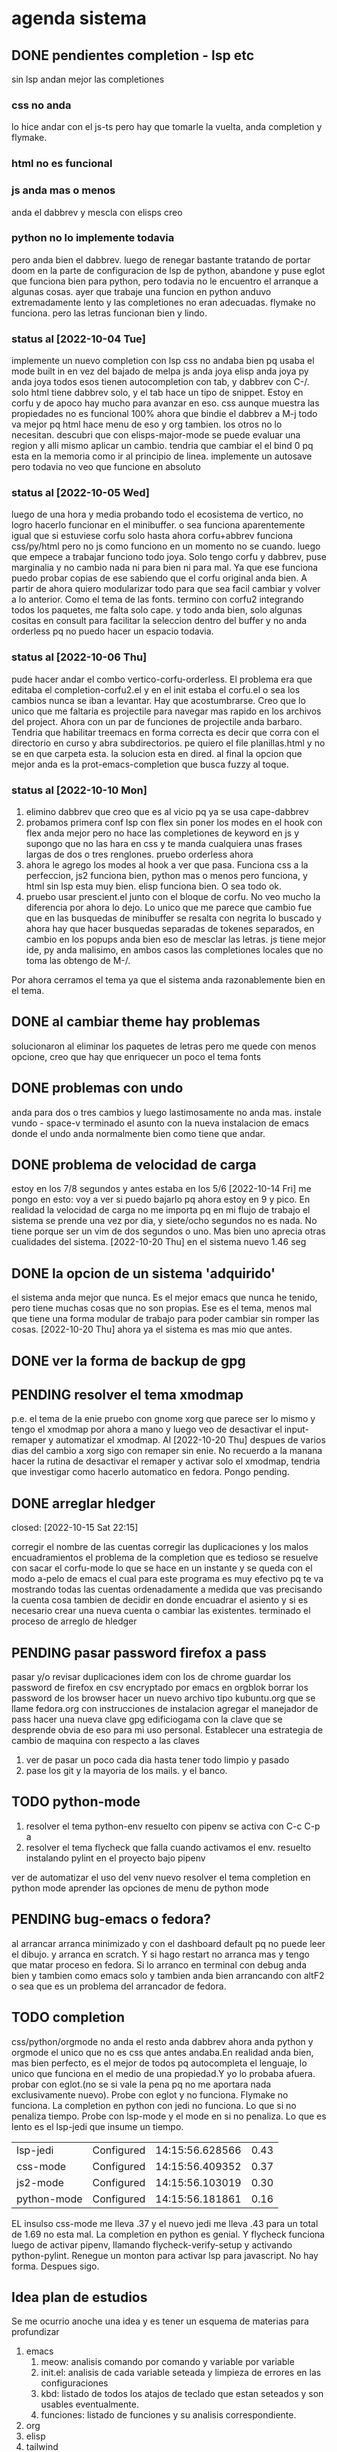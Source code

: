 * agenda sistema
** DONE pendientes completion - lsp etc
CLOSED: [2022-10-10 Mon 15:40]
:LOGBOOK:
- State "DONE"       from              [2022-10-10 Mon 15:40]
:END:
sin lsp andan mejor las completiones
*** css no anda
lo hice andar con el js-ts pero hay que tomarle la vuelta, anda
completion y flymake.
*** html no es funcional
*** js anda mas o menos
anda el dabbrev y mescla con elisps creo
*** python no lo implemente todavia
pero anda bien el dabbrev.
luego de renegar bastante tratando de portar doom en la parte de
configuracion de lsp de python, abandone y puse eglot que funciona
bien para python, pero todavia no le encuentro el arranque a algunas cosas.
ayer que trabaje una funcion en python anduvo extremadamente lento y
las completiones no eran adecuadas. flymake no funciona. pero las
letras funcionan bien y lindo.
*** status al [2022-10-04 Tue]
implemente un nuevo completion con lsp
css no andaba bien pq usaba el mode built in en vez del bajado de
melpa
js anda joya
elisp anda joya
py anda joya
todos esos tienen autocompletion con tab, y dabbrev con C-/.
solo html tiene dabbrev solo, y el tab hace un tipo de snippet.
Estoy en corfu y de apoco hay mucho para avanzar en eso.
css aunque muestra las propiedades no es funcional 100%
ahora que bindie el dabbrev a M-j todo va mejor pq html hace menu de
eso y org tambien. los otros no lo necesitan.
descubri que con elisps-major-mode se puede evaluar una region y alli
mismo aplicar un cambio.
tendria que cambiar el el bind 0 pq esta en la memoria como ir al
principio de linea.
implemente un autosave pero todavia no veo que funcione en absoluto
*** status al [2022-10-05 Wed]
luego de una hora y media probando todo el ecosistema de vertico, no
logro hacerlo funcionar en el minibuffer. o sea funciona aparentemente
igual que si estuviese corfu solo
hasta ahora corfu+abbrev funciona css/py/html pero no js como funciono
en un momento no se cuando.
luego que empece a trabajar funciono todo joya. Solo tengo corfu y
dabbrev, puse marginalia y no cambio nada ni para bien ni para mal.
Ya que ese funciona puedo probar copias de ese sabiendo que el corfu
original anda bien. A partir de ahora quiero modularizar todo para que
sea facil cambiar y volver a lo anterior. Como el tema de las fonts.
termino con corfu2 integrando todos los paquetes, me falta solo
cape. y todo anda bien, solo algunas cositas en consult para facilitar
la seleccion dentro del buffer y no anda orderless pq no puedo hacer
un espacio todavia.
*** status al [2022-10-06 Thu]
pude hacer andar el combo vertico-corfu-orderless. El problema era que
editaba el completion-corfu2.el y en el init estaba el corfu.el o sea
los cambios nunca se iban a levantar. Hay que acostumbrarse.
Creo que lo unico que me faltaria es projectile para navegar mas
rapido en los archivos del project.
Ahora con un par de funciones de projectile anda barbaro.
Tendria que habilitar treemacs en forma correcta es decir que corra
con el directorio en curso y abra subdirectorios. pe quiero el file
planillas.html y no se en que carpeta esta.
la solucion esta en dired.
al final la opcion que mejor anda es la prot-emacs-completion que
busca fuzzy al toque.
*** status al [2022-10-10 Mon]
1. elimino dabbrev que creo que es al vicio pq ya se usa cape-dabbrev
2. probamos primera conf lsp con flex sin poner los modes en el hook
   con flex anda mejor pero no hace las completiones de keyword en js
   y supongo que no las hara en css y te manda cualquiera unas frases
   largas de dos o tres renglones.
   pruebo orderless ahora
3. ahora le agrego los modes al hook a ver que pasa. Funciona css a la
   perfeccion, js2 funciona bien, python mas o menos pero funciona, y
   html sin lsp esta muy bien. elisp funciona bien. O sea todo ok.
4. pruebo usar prescient.el junto con el bloque de corfu. No veo mucho
   la diferencia por ahora lo dejo. Lo unico que me parece que cambio
   fue que en las busquedas de minibuffer se resalta con negrita lo
   buscado y ahora hay que hacer busquedas separadas de tokenes
   separados, en cambio en los popups anda bien eso de mesclar las
   letras.
   js tiene mejor ide, py anda malisimo, en ambos casos las
   completiones locales que no toma las obtengo de M-/.
Por ahora cerramos el tema ya que el sistema anda razonablemente bien
en el tema.
** DONE al cambiar theme hay problemas
CLOSED: [2022-10-09 Sun 14:42]
:LOGBOOK:
- State "DONE"       from              [2022-10-09 Sun 14:42]
:END:
solucionaron al eliminar los paquetes de letras pero me quede con
menos opcione, creo que hay que enriquecer un poco el tema fonts
** DONE problemas con undo
CLOSED: [2022-10-20 Thu 21:54]
:LOGBOOK:
- State "DONE"       from "PENDING"    [2022-10-20 Thu 21:54]
:END:
anda para dos o tres cambios y luego lastimosamente no anda mas.
instale vundo - space-v
terminado el asunto con la nueva instalacion de emacs donde el undo
anda normalmente bien como tiene que andar.
** DONE problema de velocidad de carga
CLOSED: [2022-10-15 Sat 22:12]
:LOGBOOK:
- State "DONE"       from              [2022-10-15 Sat 22:12]
:END:
estoy en los 7/8 segundos y antes estaba en los 5/6
[2022-10-14 Fri] me pongo en esto: voy a ver si puedo bajarlo pq ahora
estoy en 9 y pico.
En realidad la velocidad de carga no me importa pq en mi flujo de
trabajo el sistema se prende una vez por dia, y siete/ocho segundos no
es nada. No tiene porque ser un vim de dos segundos o uno. Mas bien
uno aprecia otras cualidades del sistema.
[2022-10-20 Thu] en el sistema nuevo 1.46 seg
** DONE la opcion de un sistema 'adquirido'
CLOSED: [2022-10-10 Mon 15:40]
:LOGBOOK:
- State "DONE"       from              [2022-10-10 Mon 15:40]
:END:
el sistema anda mejor que nunca. Es el mejor emacs que nunca he
tenido, pero tiene muchas cosas que no son propias. Ese es el tema,
menos mal que tiene una forma modular de trabajo para poder cambiar
sin romper las cosas.
[2022-10-20 Thu] ahora ya el sistema es mas mio que antes.
** DONE ver la forma de backup de gpg
CLOSED: [2022-10-09 Sun 14:42]
:LOGBOOK:
- State "DONE"       from              [2022-10-09 Sun 14:42]
:END:
** PENDING resolver el tema xmodmap
p.e. el tema de la enie
pruebo con gnome xorg que parece ser lo mismo y tengo el xmodmap por
ahora a mano y luego veo de desactivar el input-remaper y automatizar
el xmodmap.
Al [2022-10-20 Thu] despues de varios dias del cambio a xorg sigo con
remaper sin enie. No recuerdo a la manana hacer la rutina de
desactivar el remaper y activar solo el xmodmap, tendria que
investigar como hacerlo automatico en fedora. Pongo pending.
** DONE arreglar hledger
closed: [2022-10-15 Sat 22:15]
:LOGBOOK:
- State "DONE"       from              [2022-10-15 Sat 22:15]
:END:
corregir el nombre de las cuentas
corregir las duplicaciones y los malos encuadramientos
el problema de la completion que es tedioso se resuelve con sacar el
corfu-mode lo que se hace en un instante y se queda con el modo a-pelo
de emacs el cual para este programa es muy efectivo pq te va mostrando
todas las cuentas ordenadamente a medida que vas precisando la cuenta
cosa tambien de decidir en donde encuadrar el asiento y si es
necesario crear una nueva cuenta o cambiar las existentes.
terminado el proceso de arreglo de hledger
** PENDING pasar password firefox a pass
pasar y/o revisar duplicaciones
idem con los de chrome
guardar los password de firefox en csv encryptado por emacs en orgblok
borrar los password de los browser
hacer un nuevo archivo tipo kubuntu.org que se llame fedora.org con
instrucciones de instalacion
agregar el manejador de pass
hacer una nueva clave gpg edificiogama con la clave que se desprende
obvia de eso para mi uso personal.
Establecer una estrategia de cambio de maquina con respecto a las claves
1. ver de pasar un poco cada dia hasta tener todo limpio y pasado
2. pase los git y la mayoria de los mails. y el banco.
** TODO python-mode
1. resolver el tema python-env
   resuelto con pipenv se activa con C-c C-p a
2. resolver el tema flycheck que falla cuando activamos el env.
   resuelto instalando pylint en el proyecto bajo pipenv
ver de automatizar el uso del venv nuevo
resolver el tema completion en python mode
aprender las opciones de menu de python mode
** PENDING bug-emacs o fedora?
al arrancar arranca minimizado y con el dashboard default pq no puede
leer el dibujo. y arranca en scratch. Y si hago restart no arranca mas
y tengo que matar proceso en fedora.
Si lo arranco en terminal con debug anda bien y tambien como emacs
solo y tambien anda bien arrancando con altF2
o sea que es un problema del arrancador de fedora.
** TODO completion
css/python/orgmode no anda
el resto anda dabbrev ahora anda python y orgmode el unico que no es
css que antes andaba.En realidad anda bien, mas bien perfecto, es el
mejor de todos pq autocompleta el lenguaje, lo unico que funciona en
el medio de una propiedad.Y yo lo probaba afuera.
probar con eglot.(no se si vale la pena pq no me aportara nada
exclusivamente nuevo).
Probe con eglot y no funciona. Flymake no funciona.
La completion en python con jedi no funciona.
Lo que si no penaliza tiempo.
Probe con lsp-mode y el mode en si no penaliza. Lo que es lento es el
lsp-jedi que insume un tiempo.
| lsp-jedi    | Configured | 14:15:56.628566 | 0.43 |
| css-mode    | Configured | 14:15:56.409352 | 0.37 |
| js2-mode    | Configured | 14:15:56.103019 | 0.30 |
| python-mode | Configured | 14:15:56.181861 | 0.16 |
EL insulso css-mode me lleva .37 y el nuevo jedi me lleva .43 para un
total de 1.69 no esta mal.
La completion en python es genial.
Y flycheck funciona luego de activar pipenv, llamando
flycheck-verify-setup y activando python-pylint.
Renegue un monton para activar lsp para javascript. No hay
forma. Despues sigo.
** Idea plan de estudios
Se me ocurrio anoche una idea y es tener un esquema de materias para
profundizar
1. emacs
   1. meow: analisis comando por comando y variable por variable
   2. init.el: analisis de cada variable seteada y limpieza de errores
      en las configuraciones
   3. kbd: listado de todos los atajos de teclado que estan seteados y
      son usables eventualmente.
   4. funciones: listado de funciones y su analisis correspondiente.
2. org
3. elisp
4. tailwind
5. alpinejs
6. javascript

En general tener un org para estructurar el tema e ir registrando los avances.


* agenda programacion
** DONEs
*** DONE [#A] poner en el listado de rbos total cobrado y estimado
*** DONE agregar codigo a los articulos del stock
   CLOSED: [2022-09-24 Sat 20:23]
*** DONE ver bug proveedores
   revisado. No habia tal bug.
*** DONE explorar un tipo de boton con submenu
*** DONE nuevo listado de visita clientes
   CLOSED: [2022-09-24 Sat 20:22]
*** DONE nuevo enfoque en la queue de whatsapp
 hacer que primero una funcion centralizadora registre el pedido de
 envio de whatsapp en una tabla de la base de datos.
 con fecha exacta, idcliente, wapp y msg. o sea el log. y luego de ahi
 por orden vamos sacando con un campo logico de no procesado vamos
 procesando cada diez segundos.
 luego de procesado, se edita el registro con el resultado y tendremos
 un log con el resultado, failed, rejected, invalid, success.
*** DONE sistema contable para las transferencias
*** DONE sacar de static todos los archivos y bajarlos por cdn
*** DONE refactorizar table.js - rename idem table.css
*** DONE hacer una forma de mostrar o no mostrar la tabla de cuotas pagadas
en los cancelados con un icono.
hacer que cuando haya muchos registros de pago se muestre un poco y lo
demas se baje despues.
*** DONE vista en Card para los que estan pagando
atrasado
*** DONE listado de ultima cuota no atrasados en general
pienso que tendria que ser global para trabajar mas rapido.
*** DONE vista en Card para los que cancelaron con fines de aprobacion
CLOSED: [2022-10-03 Mon 11:58]
:LOGBOOK:
- State "DONE"       from "CANCEL"     [2022-10-03 Mon 11:58]
:END:
ahora voy a hacer una vista para cuando no tienen deuda de status con
tags-addons devuelta-0 condonado-1 planpago-1
envolveria agregar campos en tabla clientes y triggers
dias de atraso
ver la posibilidad de hacer otro campo llamado atrasos y trigeriar
desde pagos a medida que se pague el atraso pero es dificil de
calcular.

*** DONE contador de billetes
CLOSED: [2022-10-03 Mon 16:16]
*** DONE modificar la funcion totalizar para aceptar arg columnas
CLOSED: [2022-10-04 Tue 13:06]
:LOGBOOK:
- State "DONE"       from "TODO"       [2022-10-04 Tue 13:06]
:END:
hasta ahora un paso gigante pq mediante clases en el th defino si la
columna se suma, y puedo poner al subtotal tambien las clases de los
td qeu contiene la columna.
Habria que ver si podemos definir el sistema de ordenado en forma
automatica o por class tambien y quedar con una sola forma para el usuario.
O sea una tabla con unos pocos toques mas de configuracion y queda
muchisimo mas exacta en su disposicion

Ver de hacer que si ya hay un subtotal no hagamos otro sino que
reusemos ese mismo o lo borremos primero.

Alli hice una tentativa de comprobacion si el idtable existe o no para
capturar errores, seguir con eso.

ver si se puede sacar el css-class pesos del tr y hago un Q global
sumar numeric por sumar numeric pesos. No se pudo!. Habra que updatear
a mano los campos que queramos de a poco.

ver si se puede agregar un miniicon al sort.
en realidad tendria que estar solo en el th que esta sorteado.
*** DONE analizar diferenciar en pagadas las atrasadas
CLOSED: [2022-10-04 Tue 15:49]
:LOGBOOK:
- State "DONE"       from "TODO"       [2022-10-04 Tue 15:49]
:END:
o sea las que se pagaron despues del vto
*** DONE en mobile no se accede a la base de datos mayormente :bug:axios:
CLOSED: [2022-10-07 Fri 18:40]
:LOGBOOK:
- State "DONE"       from "BUG"        [2022-10-07 Fri 18:40]
:END:
   no hay log negativos, ya restart mariadb, ya resetie el telefono.
   en acc del ssh se ve que la ruta /stock/asientos la pasa como GET a /stock/null
   resuelto el bug. Era axios. Lo que pasa que cuando no pones una
   version fija como te aconseja alpine, te descarga la ultima y eso te
   puede romper el sistema.
   la historia fue asi: De repente se me da por chequear el sistema en
   el telefono (yo enfermo en cama y fede pasando la caja a mil el
   viernes por la tarde pq se iba de viaje) y veo stock-asientos y veo
   caja $0 y santander $0, tambien veo que en buscador no busca nada,
   entonces deduzco que no leia la base de datos. Aunque andaban las
   tablas dinamicas generadas en pandas. O sea que mariadb andaba.
   Me levando y chequeo la maquina, y si andaba. Entonces deduzco que
   era el mobil. Entonces me pongo a googlear web site not working at
   mobile y cosas similares y me decian cualquier cosa.
   Entonces tuve una suerte de iluminacion por un asuntito que vi en
   el access.log pq el error.log no decia nada, y el de flask
   tampoco. Y era que las rutas las hacia /null o sea que en vez de
   direccionar a /stock/asientos te direccionaba a /stock/null y eso
   obvio no existe. Nuevas busquedas en google peor me mandaban al
   quinoto.
   Habia leido justo hacia un rato que axios habia actualizado y no
   sin errores, linkee en su momento a los errores y era que daba
   error la version y que muchos pedian cambio. Y algunos sugerian un
   downgrade a la 0.27.2. Hice eso y voile! todo resuelto. Luego lei
   mas comentarios y uno de mucha experiencia en devsys decia
   "Muchachos como no van a tener pineados los cdns" asi que pinie
   todo.
   Lo unico que me quedo en la cabeza fue que en ese momento fugaz de
   apuro pq no queria dejar inoperativo el sistema, yo hice un S-C-r
   en firefox y me dejo de funcionar tambien en desktop, y ahora no lo
   puedo reproducir como que lo hubieran arreglado para desktop en
   estas ultimas horas.

*** DONE [#A] cuando se hace una suma y no se borra luego se busca otro cliente la
CLOSED: [2022-10-08 Sat 08:36]
:LOGBOOK:
- State "DONE"       from "BUG"        [2022-10-08 Sat 08:36]
:END:
suma queda
*** DONE luego de un sort y refresh sigue quedando el ultimo icon
CLOSED: [2022-10-08 Sat 08:37]
:LOGBOOK:
- State "DONE"       from "BUG"        [2022-10-08 Sat 08:37]
:END:
tiene que haber una forma de limpiar.

*** DONE hacer una columna recargo tomando la inflacion real
CLOSED: [2022-10-08 Sat 12:47]
:LOGBOOK:
- State "DONE"       from "TODO"        [2022-10-08 Sat 12:47]
:END:
lo primero que necesito es una tabla de valores.
derivados: actualizar los montos comprados y hacer un tag de monto
comprado actualizado. Listo.
*** DONE poner version a todos los script linkeados en base
CLOSED: [2022-10-08 Sat 13:52]
:LOGBOOK:
- State "DONE"       from              [2022-10-08 Sat 13:52]
:END:
*** DONE optimizaciones de emacs
CLOSED: [2022-10-10 Mon 16:51]
:LOGBOOK:
- State "DONE"       from              [2022-10-10 Mon 16:51]
:END:
**** DONE instalar version 28
**** solucionar el tema elpy
**** solucionar el tema undo
*** DONE cambios en asientos
CLOSED: [2022-10-11 Tue 10:32]
:LOGBOOK:
- State "DONE"       from              [2022-10-11 Tue 10:32]
:END:
**** DONE hacer asientos editables
CLOSED: [2022-10-11 Tue 09:25]
:LOGBOOK:
- State "DONE"       from              [2022-10-11 Tue 09:25]
:END:
pienso que no deberia ser editable todo el asiento, sino el
comentario.
**** DONE hacer una vista funcional de los santander
CLOSED: [2022-10-11 Tue 10:32]
:LOGBOOK:
- State "DONE"       from              [2022-10-11 Tue 10:32]
:END:
*** DONE campo ultwappenviado para poder marcar planillas
CLOSED: [2022-10-12 Wed 12:43]
:LOGBOOK:
- State "DONE"       from              [2022-10-12 Wed 12:43]
:END:
se podria hacer con un trigger. agregue el campo fechaultwapp en
clientes y un trigger en logwhatsapp que pone la fecha
automaticamente. En las planillas de fichaje pongo un :class que con
la fecha al dia de hoy pongo class wapp y el style lo puse en
seagreen.
Renegue un poco por la igualdad de dayjs hasta que busque la doc y vi
que es dayjs().isSame(fecha,'day') o sea un poquito weird pero en
realidad comprensible pq un objeto fecha es muy amplio como para tener
una igualdad asi nomas con un string.
*** DONE subtotal para pandas
CLOSED: [2022-10-12 Wed 13:25]
:LOGBOOK:
- State "DONE"       from "BUG"        [2022-10-12 Wed 13:25]
:END:
ahora suma desde la columna 1 hasta el final por defecto. Sino en las
columnas con th-class=sumar

*** DONE cambiar el tipo de campo fecha de logwhatsapp
CLOSED: [2022-10-12 Wed 15:20]
:LOGBOOK:
- State "DONE"       from "BUG"        [2022-10-12 Wed 15:20]
:END:
es currentdatetime y cuando se vuelve a cargar la db se resetea todo!!!
al vicio nomas le puse current, pq eso se llena mediante un proceso y
aparte solo necesitamos la fecha. o sea currentdate().
ya hice el cambio. tengo que hacerlo esta tarde en el servidor.
*** DONE revisar los ultimos triggers agregados
CLOSED: [2022-10-12 Wed 15:15]
:LOGBOOK:
- State "DONE"       from "BUG"        [2022-10-12 Wed 15:15]
:END:
ver si funcionan bien - ejecutar pruebas de test.
revise todos los triggers: cancelados, devueltos y pp dan igual en
cantidad con clientes. Compras tome un par de casos que han comprado
ultimamente y revise si tenian correcto el numero de compras.
La unica duda me queda con respecto al atraso pq todos los casos que
vi son negativos o cero. Listo ya lo comprobe y funciona bien.
*** DONE acceso a la ficha individual desde fichaje
CLOSED: [2022-10-13 Thu 10:28]
:LOGBOOK:
- State "DONE"       from "TODO"        [2022-10-13 Thu 10:28]
:END:
por ahora no le encuentro solucion, pq puedo acceder al buscador
mediante una ruta, pero no que busque automaticamente, ni siquiera que
me ponga el dni en el campo buscar.
la clave estuvo en pasar un dato desde flask a js, y se hace como
datojs={{datoflask | tojson}}
la unica pega es que esa notacion te descuageringa el flycheck, mas
que la combino con un {% if para que se dispare unicamente cuando sea pertinente.
le puse target="_blank" para que abra en un tab aparte y no te
desconfigure lo que estas haciendo en el fichaje.
*** DONE explorar el concepto tree en las tablas :chart:graficos:
CLOSED: [2022-10-13 Thu 17:25]
:LOGBOOK:
- State "DONE"       from              [2022-10-13 Thu 17:23]
:END:
siguiendo la metodologia seguida con subtotal, pero agregando las
filas children que hagan falta.
Seria fundamental en paginas como estadisticas.
Resulto mas simple que lo que yo pensaba:
La libreria se llama chart.js[[https://www.chartjs.org/][    chart.js]]
1. se agrega el td correspondiente al iconito de tree
   #+begin_src html
    <td><span class="icon is-small"><i class="fa fa-plus-square-o" aria-hidden="true" @click="expandChildren(anual['y'])"></td>
   #+end_src
2. se agrega "dentro de la misma tabla" un template con los tr
   "children" que van a depender de una lista que se va a generar
   cuando se haga click en el iconito, en este caso est_mensuales.
#+begin_src html
                    <template x-for="mes in est_mensuales">
                    <tr class="children">
                        <td></td>
                        <td x-text="mes['ym']"></td>
                        <td class="pesos" x-text="mes['comprado']"></td>
                        <td class="pesos" x-text="(mes['comprado']*(listaInflacion[dayjs(mes['ym']).format('YYYYM')]||1)).toFixed()"></td>
                        <td class="pesos" x-text="mes['saldo']"></td>
                        <td class="perc" x-text="(mes['inc']*100).toFixed(2)"></td>
                        <td class="right" x-text="mes['cnt']"></td>
                    </tr>
                    </template>
#+end_src
3. luego la funcion de apertura es la que regula el contenido de la
lista que genera el tree de childrens
#+begin_src js
         expandChildren(year){
             if(this.year==year && this.est_mensuales.length>0){
                 this.est_mensuales = []
                 return
             }
            axios.get('/ventas/estadisticasmensuales/'+year)
            .then(res=>{
                this.est_mensuales = res.data.est_mensuales
                this.year = year
                setTimeout(()=>{
             $tbody = document.querySelector('tbody')
             $tryear = document.getElementById(year)
             let arrayrows = Array.from($tbody.children)
             let children = arrayrows.filter(row=>row.classList.contains('children'))
             children = children.reverse()
             for(el of children){
                 $tbody.insertBefore(el,$tryear.nextSibling)
             }},10)
            })
         },
#+end_src
alli vemos dos controles sobre la lista this.est_mensuales que van a
regular la vista o no vista de los children, cuando al comienzo veo si
es un toggle o sea si me llama el mismo que me llamo antes que ya lo
tengo guardado en la variable this.year y a su vez tengo el children
expandido lo cierro o sea solo hago la lista vacia y return, y sino
hago el request de datos y lleno la lista, luego muevo con
insertBefore del nodo.nextSibling como no hay un insertAfter tengo que
usar eso.
4. por ultimo grafico, que es extremadamente simple, una parte en el
   dom
#+begin_src html
          <canvas id="grafico-estadistica" width="700" height="600"></canvas>
#+end_src
y otra parte en js
#+begin_src js
             const canvas = document.getElementById('grafico-estadistica').getContext('2d');
             const chart = new Chart(canvas, {
                 type: 'bar',
                 data: {
                     labels: this.years,
                     datasets: [{
                        label: 'Monto Vendido Actualizado',
                        data: this.ventaYears,
                        backgroundColor: [
                            'rgba(255, 99, 132, 0.2)',
                            'rgba(54, 162, 235, 0.2)',
                            'rgba(255, 206, 86, 0.2)',
                            'rgba(75, 192, 192, 0.2)',
                            'rgba(153, 102, 255, 0.2)',
                            'rgba(255, 159, 64, 0.2)'
                        ],
                        borderColor: [
                            'rgba(255, 99, 132, 1)',
                            'rgba(54, 162, 235, 1)',
                            'rgba(255, 206, 86, 1)',
                            'rgba(75, 192, 192, 1)',
                            'rgba(153, 102, 255, 1)',
                            'rgba(255, 159, 64, 1)'
                        ],
                        borderWidth: 1
                    }]
                },
                options: {
                    scales: {
                        y: {
                            beginAtZero: true
                        }
                    }
                }
#+end_src
aca deje esas opciones de colores sacada de la pagina oficial pq me
parecen bonitos pero se puede poner cualquier cosa.
El tema del update() no me funciono, para cambiar el set de datos tuve
que hacer destroy del chart. Asi que antes de la inicializacion del
grafico hice destroy.
#+begin_src js
             if(this.chart!='') this.chart.destroy()
#+end_src
*** DONE cambio de zonas no anda
CLOSED: [2022-10-14 Fri 10:09]
:LOGBOOK:
- State "DONE"       from "BUG"        [2022-10-14 Fri 10:09]
:END:
arreglado el bug, era que habia quedado desactualizado pq tanto cambio
de zona como impresion de fichas repetian codigo, en vez de usar la
funcion seleccionarRow y en el caso de cambio de zonas no habia
actualizado la col del dni. Ahora me quedan dos columnas a actualizar
la del dni y la de pmovto
*** DONE cuadro de resultado mensual
CLOSED: [2022-10-16 Sun 21:51]
:LOGBOOK:
- State "DONE"       from "TODO"        [2022-10-16 Sun 21:51]
:END:
con vista ordenada de ingresos y egresos
faltaria un grafico de pie, uno solo con desagregacion, compras/retiros/gastos/no-usado

** PENDING hacer del autocompletado alpine una funcion general
autoComplete(url,input,suggestion)
la url debe ser a un recurso que entregue un pglflat con nombre result


todo anda bien pero me trabo en que no es reactivo cuando le asigna el
valor por el evento.  por fin tuve exito en encontrar el problema.

Assigning the value in JavaScript updates the selection, but it
doesn't notify the code running on that page of the change.

To make the page react to the change you also need to trigger a change
event on the dropdown:
#+begin_src js
var el = document.getElementsByName("mvprodvaronetimeorder")[0];
el.value = "Ipg-Q-Q"
el.dispatchEvent(new Event("change"))
#+end_src
luego vi que no funcionaba ese Event pero la idea era buena y probe
con el evento InputEvent('input') y lo consegui.
Esto no solo permite eliminar codigo repetido sino que puede permitir
seguir desarrollando el autocomplete en un solo lado.

Queda seguir probando si anda todo bien para borrar el codigo
desactivado.
Ver de programar una interfase de busqueda por flechas.
probado todo. En un par de dias borro el codigo desactivado

** TODO ver de incorporar los botones a submenu
   y/o de cambiar el menu directamente a bulma menu
** TODO explorar y pasarse a bulma menu-bar
** TODO lista de control de documentos
** TODO whatsapp de imagenes
** TODO folleto automatico
** TODO ver la forma de ordenar las columnas de logwapp el datatable
aparentemente la culpa la tendria jsonify
y ponerlo accesible desde utilidades
** TODO interfase para registrar autorizaciones
   una modal en el contexto del cliente donde se registre dia y hora de la
   autorizacion, current_user, y respuesta, y se guarden automaticamente los
   status del cliente al momento, deuda, ultpago, sev, ln, llamar, seguir,
** TODO concepto de analisis automatico efectividad de promocion
Aplicable en primer caso a las visitas a clientes y en segundo a los
whatsapp de venta.
En el primer caso se tendria que registrar el listado que se emite
para trabajar, haciendo un cuadro de dialogo que pregunte si
registramos el listado y para que vendedor es. (Luego tener la
posibilidad de borrar listados de una lista en caso de error).
O sea una tabla listados y una tabla clientesvisitables. la tabla
listado tendria la fecha y el vdor, la cantidad de clientes y quien la
emitio.
la tabla clientesvisitables el idplanilla,idcliente, fechaemision,
year-ultcompra, vendido, fechaventa.
una clave foranea en idplanilla con planillas permitiria borrar en
cascada cuando eliminamos una planilla.
unos triggers en venta-ins que actualizen vendido=1 y
fechaventa=curdate(), terminarian el proceso.
Luego necesitamos un pivot-table sobre la tabla clientesvisitables
filtrado con vendido=1;
un concepto similar se puede pensar para los wapp.
1. creamos una tabla para los listados que vamos a registrar
id-fecha-vdor-zona-cntperiodos-cntclientes-user-
le puse listavisitar
2. creamos una segunda tabla relacionada prospectos
id-idlistavisitar-idcliente-yultcpra-compro
3. registracion de un listado de visita
   estoy haciendolo con un modal, me voy demorando pq estoy con modal
   bulma pero ya esta. Hay que agregar un campo en tabla cobr vdor.
   ahora busco la forma que los botones queden marcados como radiobuttons.
   es un tema que ya estaba resuelto alli mismo, pero no es una
   solucion perfecta. Ya esta el registro en las dos tablas
4. Ahora se necesita una tabla para ver los listados y poder borrar un
   registro si se registro mal.
5. Nuevo concepto en botones de link. Del nav se va a la pagina
   principal, esa contiene todos los links a las paginas secundarias y
   ellas se mueven en un plano particular y/o vuelven a la principal.
   p.e. Fichas es la principal, Listado es la secundaria, en vez de
   tener dentro de Listado los links a todas las paginas de Fichas
   (cobradores, morosos, cancelados etc) tengo los links que interesan
   al tema o sea ver-planillas-visitar y volver a fichas. Desde ahi
   puedo o volver a Fichas o con nav pasar a otro estanco.
6. ya hice los cambios en la base de datos oficial. Subo el patch y
   empezamos a recolectar los datos. Lo que queda para despues es el
   analisis de los datos. Y la aplicacion del concepto al envio de whatsapp.
7. whatsapps de venta: la tabla podria tener un campo mas que sea
   tipo, tipo 1 venta, tipo 2 cobro.
   Por el momento lo dejamos en suspenso.

** TODO cambio de look y limpieza en general.
el cambio abarca no solo pasar de vue a alpinejs y sacar los styles de
las paginas y centralizarlos, cambiar las notificaciones a swall
wrappeada, modificar los borrados hacerlos mas seguros, cambiar los
botones, etc. muchas otras cosas que podre ir agregando.
** TODO mas usos del concepto inflacion
en el cuadro estadisticas actualizando los montos pasados de venta
para que la comparacion intra-year sea mas correcta.
Algun tipo de registro paralelo mediante triggers que permita ir
sabiendo luego de cada pago, cuanto realmente se tendria que haber pagado.

** TODO chequear formularios.py
adecuarlo a flycheck y agregarle actualizacion en cuotas a pagar.
se saca prioridad #A.
Lo de las actualizaciones es un tema para chequear y debatir, no es
tan asi como ponerlo sin hablarlo primero con el Fede.

** TODO solucionar el tema de favicon
** TODO eliminar las zonas obsoletas y rezonificar
p.e. -abogado -doc a reventar -etc y buscar otra forma para manejar
los fallecidos.
Idem purgar las calles y los barrios.
** TODO verificar bug probable con 'INVALIDO' en log1
hay un par de errores pero desde que puse el warning del update no me
dio mas el error.
** TODO transformar Vue en alpinejs
Hoy comence a refactorizar integralmente muchas paginas, no solo
pasarlas a alpinejs sino cambiar bulmatoast, el metodo de borrado,
manejo de variables y modal.
El objetivo al final sera borrar dependencias a Vue/Buefy/BulmaToast y
en general que tengan un diseno uniforme.
*** TODO asuntos.html
*** TODO mudados.html
*** TODO estimados.html
*** TODO editarrbo.html
*** TODO cobr.html
*** TODO fichaje.html
*** DONE totales.html
CLOSED: [2022-10-21 Fri 10:31]
:LOGBOOK:
- State "DONE"       from  "TODO"            [2022-10-21 Fri 10:31]
:END:
hice un grafico por mes y tambien una correccion por inflacion muy genial
*** DONE planillas.html
CLOSED: [2022-10-19 Wed 14:32]
:LOGBOOK:
- State "DONE"       from "TODO"    [2022-10-19 Wed 14:32]
:END:
*** DONE verzona.html
CLOSED: [2022-10-19 Wed 12:23]
:LOGBOOK:
- State "DONE"       from "TODO"    [2022-10-19 Wed 12:23]
:END:
*** DONE compras.html
CLOSED: [2022-10-17 Mon 12:01]
:LOGBOOK:
- State "DONE"       from  "TODO"            [2022-10-17 Mon 12:01]
:END:
*** DONE mayor.html
closed: [2022-10-17 Mon 12:41]
:LOGBOOK:
- State "DONE"       from "TODO"        [2022-10-17 Mon 12:41]
:END:
*** DONE verstock.html
CLOSED: [2022-10-17 Mon 18:41]
:LOGBOOK:
- State "DONE"       from "TODO"        [2022-10-17 Mon 18:41]
:END:
*** DONE salidas.html
CLOSED: [2022-10-17 Mon 15:23]
:LOGBOOK:
- State "DONE"       from "TODO"        [2022-10-17 Mon 15:23]
:END:
*** DONE impresos.html
CLOSED: [2022-10-17 Mon 10:16]
:LOGBOOK:
- State "DONE"       from  "TODO"            [2022-10-17 Mon 10:16]
:END:
*** DONE pdfsistema.html
CLOSED: [2022-10-17 Mon 10:13]
:LOGBOOK:
- State "DONE"       from  "TODO"            [2022-10-17 Mon 10:13]
:END:
*** DONE planos.html
CLOSED: [2022-10-17 Mon 10:07]
:LOGBOOK:
- State "DONE"       from "TODO"       [2022-10-17 Mon 10:07]
:END:
*** DONE clientes.html
CLOSED: [2022-10-18 Tue 13:52]
:LOGBOOK:
- State "DONE"       from "TODO"        [2022-10-18 Tue 13:52]
:END:
*** DONE barrios.html
CLOSED: [2022-10-17 Mon 20:16]
:LOGBOOK:
- State "DONE"       from "TODO"        [2022-10-17 Mon 20:16]
:END:
*** DONE zonas.html
CLOSED: [2022-10-18 Tue 10:51]
:LOGBOOK:
- State "DONE"       from "TODO"        [2022-10-18 Tue 10:51]
:END:
*** DONE calles.html
CLOSED: [2022-10-18 Tue 11:13]
:LOGBOOK:
- State "DONE"       from "TODO"        [2022-10-18 Tue 11:13]
:END:
*** DONE cancelados.html
CLOSED: [2022-10-18 Tue 13:25]
:LOGBOOK:
- State "DONE"       from "TODO"        [2022-10-18 Tue 13:25]
:END:
*** DONE listado.html
CLOSED: [2022-10-18 Tue 14:37]
:LOGBOOK:
- State "DONE"       from "TODO"        [2022-10-18 Tue 14:37]
:END:
*** DONE ventas.html
CLOSED: [2022-10-20 Thu 17:04]
:LOGBOOK:
- State "DONE"       from "PENDING"    [2022-10-20 Thu 17:04]
- State "DONE"       from "TODO"    [2022-10-19 Wed 20:26]
:END:
queda pendiente el ver si podemos hacer algo con el event enter del
autocomplete y el alpine-focus que chocan ahi.
Y si hay una forma de marcar los campos requeridos que no se
cumplieron.
Lo logre con css pseudoclase :required y con html pattern
Ahora vere de validar con la inclusion en el listado creo que es
necesario por el tipo de autoComplete.
*** signup.html
** TODO limpiar por flycheck todos los *.py
* agenda de actividad
** semana [2022-10-16 Sun] ver agenda
*** [2022-10-22 Sat]
:LOGBOOK:
CLOCK: [2022-10-22 Sat 13:08]--[2022-10-22 Sat 15:20] =>  2:12
probando eglot- luego termine instalando lsp
CLOCK: [2022-10-22 Sat 11:25]--[2022-10-22 Sat 12:28] =>  1:03
probando el sistema para subir branch y merge.
termine de probar y subi los cambios si todo anda bien hago merge el
lunes y abro otra rama.
:END:
*** [2022-10-21 Fri]
:LOGBOOK:
CLOCK: [2022-10-21 Fri 21:50]--[2022-10-21 Fri 23:12] =>  1:22
tuneando emacs python autocomplete y demas- negativo
CLOCK: [2022-10-21 Fri 21:00]--[2022-10-21 Fri 21:44] =>  0:44
limpiando python stock.py falta la mitad
CLOCK: [2022-10-21 Fri 17:05]--[2022-10-21 Fri 18:10] =>  1:05
tuneando meow cambiando seting.
CLOCK: [2022-10-21 Fri 14:10]--[2022-10-21 Fri 14:38] =>  0:28
corregi un bug de hace mucho en js que el parent del event.target no
existe elimino los console.logs inactivos.
CLOCK: [2022-10-21 Fri 13:05]--[2022-10-21 Fri 13:30] =>  0:25
borro print de py que littering el log1
CLOCK: [2022-10-21 Fri 12:40]--[2022-10-21 Fri 13:05] =>  0:25
cambios a meow para hacerlo mas rapido y eficiente.
CLOCK: [2022-10-21 Fri 11:10]--[2022-10-21 Fri 12:35] =>  1:25
arreglo pandas errores preventivos
CLOCK: [2022-10-21 Fri 10:35]--[2022-10-21 Fri 10:52] =>  0:17
anule agitate por performance
CLOCK: [2022-10-21 Fri 08:52]--[2022-10-21 Fri 10:33] =>  1:41
alpinejs totales.html pero con grafico y correccion por inflacion
CLOCK: [2022-10-21 Fri 08:17]--[2022-10-21 Fri 08:50] =>  0:33
mande seven e investigue un poco de python-env sin resultado
:END:
*** [2022-10-20 Thu]
:LOGBOOK:
CLOCK: [2022-10-20 Thu 19:24]--[2022-10-20 Thu 20:55] =>  1:31
emacs intentando con pipenv
CLOCK: [2022-10-20 Thu 18:00]--[2022-10-20 Thu 18:45] =>  0:45
cree el git para nuevo emacs y otras cosas
CLOCK: [2022-10-20 Thu 16:53]--[2022-10-20 Thu 17:40] =>  0:47
tuneos varios emacs
CLOCK: [2022-10-20 Thu 16:05]--[2022-10-20 Thu 16:52] =>  0:47
validacion de campos incluidos en autoComplete
CLOCK: [2022-10-20 Thu 14:57]--[2022-10-20 Thu 16:02] =>  1:05
validacion por css :required y pattern
CLOCK: [2022-10-20 Thu 14:00]--[2022-10-20 Thu 14:45] =>  0:45
termino de tunear con meowa
CLOCK: [2022-10-20 Thu 09:42]--[2022-10-20 Thu 13:05] =>  3:23
gran transformacion de emacs a meow y empece todo de nuevo
:END:
*** [2022-10-19 Wed]
:LOGBOOK:
CLOCK: [2022-10-19 Wed 21:40]--[2022-10-19 Wed 22:25] =>  0:45
intento en autoComplete tema enter y tunning emacs
CLOCK: [2022-10-19 Wed 17:33]--[2022-10-19 Wed 20:26] =>  2:53
alpinejs ventas.html
CLOCK: [2022-10-19 Wed 15:00]--[2022-10-19 Wed 15:35] =>  0:35
tuneando emacs fonts cambio a iosevka comfy
CLOCK: [2022-10-19 Wed 14:35]--[2022-10-19 Wed 14:59] =>  0:24
tuneando emacs
CLOCK: [2022-10-19 Wed 13:46]--[2022-10-19 Wed 14:32] =>  0:46
alpinejs planillas con refactorizacion a tree
CLOCK: [2022-10-19 Wed 12:25]--[2022-10-19 Wed 12:56] =>  0:31
tuneando emacs ya estoy entre 3 y 4 segundos
CLOCK: [2022-10-19 Wed 11:13]--[2022-10-19 Wed 12:23] =>  1:10
refactorizacion de articulos y alpinejs verzonas
CLOCK: [2022-10-19 Wed 10:45]--[2022-10-19 Wed 11:07] =>  0:22
intento de modificar autoComplete
CLOCK: [2022-10-19 Wed 09:40]--[2022-10-19 Wed 10:45] =>  1:05
refactorizado de articulos al nuevo diseno. Prueba de autoComplete en
los refactorizados ayer.
:END:
*** [2022-10-18 Tue]
:LOGBOOK:
CLOCK: [2022-10-18 Tue 20:00]--[2022-10-18 Tue 21:07] =>  1:07
tuneando emacs positivo
CLOCK: [2022-10-18 Tue 18:35]--[2022-10-18 Tue 20:00] =>  1:25
encuentro la solucion al autoComplete
CLOCK: [2022-10-18 Tue 17:43]--[2022-10-18 Tue 18:35] =>  0:52
tuneando emacs bastante positivo
CLOCK: [2022-10-18 Tue 14:40]--[2022-10-18 Tue 16:19] =>  1:39
renegando con autocompletado:fracaso
CLOCK: [2022-10-18 Tue 13:40]--[2022-10-18 Tue 14:38] =>  0:58
alpinejs:clientes/listado
CLOCK: [2022-10-18 Tue 13:06]--[2022-10-18 Tue 13:25] =>  0:19
alpinejs: termino cancelados
CLOCK: [2022-10-18 Tue 11:36]--[2022-10-18 Tue 12:23] =>  0:47
alpinejs:cancelados
CLOCK: [2022-10-18 Tue 10:29]--[2022-10-18 Tue 11:15] =>  0:46
alpinejs: zonas y calles
CLOCK: [2022-10-18 Tue 09:39]--[2022-10-18 Tue 10:15] =>  0:36
tuneando emacs prueba de straight positivo.
:END:
*** [2022-10-17 Mon]
:LOGBOOK:
CLOCK: [2022-10-17 Mon 18:59]--[2022-10-17 Mon 20:17] =>  1:18
alpinejs:barrios
CLOCK: [2022-10-17 Mon 17:43]--[2022-10-17 Mon 18:42] =>  0:59
alpinejs:verstock
CLOCK: [2022-10-17 Mon 13:55]--[2022-10-17 Mon 15:26] =>  1:31
bindeando hippie-expand a C-j. alpinejs: salidas
CLOCK: [2022-10-17 Mon 09:56]--[2022-10-17 Mon 12:40] =>  2:44
alpinejs: planos/pdfsistema/impresos/compras/mayor
CLOCK: [2022-10-17 Mon 09:13]--[2022-10-17 Mon 09:41] =>  0:28
probando hippie-expand pero no es muy diferente a dabbrev
refactorizo def cuotaje de formularios.py
:END:
*** [2022-10-16 Sun]
:LOGBOOK:
CLOCK: [2022-10-16 Sun 21:22]--[2022-10-16 Sun 22:25] =>  1:03
instalo w3m-emacs y recorro un poco emacs
:END:
** semana [2022-10-09 Sun]
*** [2022-10-15 Sat]
:LOGBOOK:
CLOCK: [2022-10-15 Sat 14:59]--[2022-10-15 Sat 16:30] =>  1:31
terminacion del grafico de doughnut.
CLOCK: [2022-10-15 Sat 09:17]--[2022-10-15 Sat 09:25] =>  0:08
interrumpo pq me voy al hiper y me pongo a cambiar la rueda de la kangoo
:END:
*** [2022-10-14 Fri]
:LOGBOOK:
CLOCK: [2022-10-14 Fri 19:55]--[2022-10-14 Fri 20:33] =>  0:38
renegando con python virtualenv- quite lsp por ahora
CLOCK: [2022-10-14 Fri 19:06]--[2022-10-14 Fri 19:52] =>  0:46
actualizando claves en pass
CLOCK: [2022-10-14 Fri 17:36]--[2022-10-14 Fri 17:41] =>  0:05
interrumpido pq me fui al Fede
CLOCK: [2022-10-14 Fri 13:35]--[2022-10-14 Fri 14:29] =>  0:54
me faltan los graficos
CLOCK: [2022-10-14 Fri 11:26]--[2022-10-14 Fri 12:55] =>  1:29
cuadro de resultado mensual- no es tan facil como parece
CLOCK: [2022-10-14 Fri 10:50]--[2022-10-14 Fri 11:18] =>  0:28
pass agregado de cuentas: hoy aguascordobesas y pago con debito y
adhesion a factura electronica
CLOCK: [2022-10-14 Fri 10:23]--[2022-10-14 Fri 10:46] =>  0:23
excurso a pass habilite browserpass
CLOCK: [2022-10-14 Fri 09:35]--[2022-10-14 Fri 10:07] =>  0:32
arreglado el bug
CLOCK: [2022-10-14 Fri 08:44]--[2022-10-14 Fri 09:34] =>  0:50
bug de emergencia al comprobar de rutina: no andaba la impresion
entre en panico y era que habia agregado una columna a la izq en
fichaje lo clasico que desconfigura la lectura del dni, etc. Hay que
buscar una forma de que eso no sea asi.
:END:
*** [2022-10-13 Thu]
:LOGBOOK:
CLOCK: [2022-10-13 Thu 17:30]--[2022-10-13 Thu 18:30] =>  1:00
prueba con gopass: negativa
CLOCK: [2022-10-13 Thu 16:43]--[2022-10-13 Thu 17:25] =>  0:42
terminado estadisticas
CLOCK: [2022-10-13 Thu 15:14]--[2022-10-13 Thu 15:55] =>  0:41
empiezo a buscar algun tipo de grafico
CLOCK: [2022-10-13 Thu 14:48]--[2022-10-13 Thu 15:14] =>  0:26
terminado con muy poco codigo todo dentro de alpinejs
CLOCK: [2022-10-13 Thu 13:41]--[2022-10-13 Thu 14:07] =>  0:26
usando concepto inflacion para terminar
CLOCK: [2022-10-13 Thu 12:24]--[2022-10-13 Thu 13:09] =>  0:45
reacomodo con insertBefore
CLOCK: [2022-10-13 Thu 10:42]--[2022-10-13 Thu 12:06] =>  1:24
primero: paso estadisticas.html a alpinejs (esta en Vue)
lo logro en alpine pero no logro que se acomoden debajo del parent
CLOCK: [2022-10-13 Thu 09:45]--[2022-10-13 Thu 10:22] =>  0:37
terminado el route desde fichaje a buscador
CLOCK: [2022-10-13 Thu 09:22]--[2022-10-13 Thu 09:45] =>  0:23
pruebo con gnome xorg y xmodmap por un tiempo a mano y luego voy a
desactivar el input-remapper
:END:
*** [2022-10-12 Wed]
:LOGBOOK:
CLOCK: [2022-10-12 Wed 19:46]--[2022-10-12 Wed 20:35] =>  0:49
vinculacion desde fichaje
CLOCK: [2022-10-12 Wed 18:40]--[2022-10-12 Wed 19:14] =>  0:34
establecimos agendas vamos a incorporar la agenda en emacs
CLOCK: [2022-10-12 Wed 14:32]--[2022-10-12 Wed 15:20] =>  0:48
revisar los ultimos trigger agregados- listo
CLOCK: [2022-10-12 Wed 12:59]--[2022-10-12 Wed 13:27] =>  0:28
bug sumar pandas
CLOCK: [2022-10-12 Wed 10:27]--[2022-10-12 Wed 12:43] =>  2:16
varias cosas bug fecha logwhatsapp y resaltado de los whatsappeados hoy
CLOCK: [2022-10-12 Wed 08:07]--[2022-10-12 Wed 08:33] =>  0:26
evaluacion de la extension de la idea de analisis de la efectividad a
los whatsapp. postergada por el momento.
:END:
*** [2022-10-11 Tue]
:LOGBOOK:
CLOCK: [2022-10-11 Tue 17:30]--[2022-10-11 Tue 17:49] =>  0:19
pasado de movimientos y correccion de bug
CLOCK: [2022-10-11 Tue 16:55]--[2022-10-11 Tue 17:29] =>  0:34
subida de la base de datos
CLOCK: [2022-10-11 Tue 16:33]--[2022-10-11 Tue 16:52] =>  0:19
CLOCK: [2022-10-11 Tue 14:08]--[2022-10-11 Tue 16:13] =>  2:05
lista de planillas emitidas y posibilidad de borrarlas
CLOCK: [2022-10-11 Tue 10:50]--[2022-10-11 Tue 13:41] =>  2:51
sistema de registro de visitados
CLOCK: [2022-10-11 Tue 09:42]--[2022-10-11 Tue 10:32] =>  0:50
vista diferenciada de santander y caja
CLOCK: [2022-10-11 Tue 08:13]--[2022-10-11 Tue 09:21] =>  1:08
asiento editable en comentarios
CLOCK: [2022-10-11 Tue 07:56]--[2022-10-11 Tue 08:13] =>  0:17
orden del dia
:END:
*** [2022-10-10 Mon]
:LOGBOOK:
CLOCK: [2022-10-10 Mon 19:30]--[2022-10-10 Mon 19:49] =>  0:19
atajo a agitate-diff-buffer-or-file a F9 muy util y rescate de space-o
para occur dentro del buffer aun en palabras con guion
CLOCK: [2022-10-10 Mon 18:15]--[2022-10-10 Mon 19:10] =>  0:55
poniendo a punto undo-tree
CLOCK: [2022-10-10 Mon 17:05]--[2022-10-10 Mon 18:10] =>  1:05
limpiarTable en fichaje y dispersiones varias
CLOCK: [2022-10-10 Mon 16:16]--[2022-10-10 Mon 16:55] =>  0:39
anotacion de los conceptos pensados cuando estuve en cama
CLOCK: [2022-10-10 Mon 15:00]--[2022-10-10 Mon 15:55] =>  0:55
trabajo en parte con pass que es muy tedioso
CLOCK: [2022-10-10 Mon 13:40]--[2022-10-10 Mon 15:00] =>  1:20
trabajo con hledger- control de caja y puesta a punto
CLOCK: [2022-10-10 Mon 12:04]--[2022-10-10 Mon 12:40] =>  0:36
hago nueva gpg - empiezo a ver forma de importar password de firefox a pass
CLOCK: [2022-10-10 Mon 11:14]--[2022-10-10 Mon 11:50] =>  0:36
probando flycheck: satisfactorio para py/js/html/css
CLOCK: [2022-10-10 Mon 10:31]--[2022-10-10 Mon 11:10] =>  0:39
termino configuracion de lsp-mode probando prescient.(lo saque)
CLOCK: [2022-10-10 Mon 09:28]--[2022-10-10 Mon 10:20] =>  0:52
configuracion de lsp-mode
CLOCK: [2022-10-10 Mon 08:41]--[2022-10-10 Mon 09:14] =>  0:33
varios temas- mirrorin git en GitLab
:END:
*** [2022-10-09 Sun]
:LOGBOOK:
CLOCK: [2022-10-09 Sun 16:05]--[2022-10-09 Sun 16:47] =>  0:42
funciona crypt - recupere la clave hay que usar las herramientas de
busqueda dentro de org.
CLOCK: [2022-10-09 Sun 15:35]--[2022-10-09 Sun 16:05] =>  0:30
hago changelog y pruebo crypt sin resultados
CLOCK: [2022-10-09 Sun 14:40]--[2022-10-09 Sun 15:35] =>  0:55
interesante incorporacion de un addon de pass para firefox. Con tiempo
seguire importando las pass desde firefox para tenerlas en pass
CLOCK: [2022-10-09 Sun 14:15]--[2022-10-09 Sun 14:37] =>  0:22
clave exportada y llevada a orgblok - perdida de tiempo intentando
recuperar una vieja clave(frase olvidada)
CLOCK: [2022-10-09 Sun 13:55]--[2022-10-09 Sun 14:14] =>  0:19
intentando solucionar problemas de term - puedo usar pass en vterm o
sea no necesito term
CLOCK: [2022-10-09 Sun 11:35]--[2022-10-09 Sun 13:00] =>  1:25
instale pass a nivel linux genere gpg y lo usa directo emacs
CLOCK: [2022-10-09 Sun 10:25]--[2022-10-09 Sun 11:30] =>  1:05
instale vterm-term-multi-vterm
CLOCK: [2022-10-09 Sun 10:05]--[2022-10-09 Sun 10:21] =>  0:16
instale dashboard
CLOCK: [2022-10-09 Sun 09:25]--[2022-10-09 Sun 10:04] =>  0:39
instale pythonenv
CLOCK: [2022-10-09 Sun 08:55]--[2022-10-09 Sun 09:25] =>  0:30
comprobacion del bug-axios - existe realmente y solo fue en mobile
CLOCK: [2022-10-09 Sun 08:12]--[2022-10-09 Sun 08:35] =>  0:23
mas ajustes a hledger en lo posible
:END:
** semana [2022-10-02 Sun]
*** [2022-10-08 Sat]
:LOGBOOK:
CLOCK: [2022-10-08 Sat 22:13]--[2022-10-08 Sat 23:20] =>  1:07
trabaje con hledger es mucho mas productivo voy a ir arreglando el
journal de a poco.
CLOCK: [2022-10-08 Sat 17:55]--[2022-10-08 Sat 19:24] =>  1:29
instale hledger funcional por ahora por los reportes, luego lo hare
funcionar para pasar los asientos
CLOCK: [2022-10-08 Sat 17:15]--[2022-10-08 Sat 17:52] =>  0:37
cambio de font es operativo, esta para seguir probando
CLOCK: [2022-10-08 Sat 13:55]--[2022-10-08 Sat 14:18] =>  0:23
infructuoso intento de acceso a la ficha individual desde fichaje
CLOCK: [2022-10-08 Sat 13:00]--[2022-10-08 Sat 13:52] =>  0:52
pineado de cdns
CLOCK: [2022-10-08 Sat 12:00]--[2022-10-08 Sat 12:35] =>  0:35
emacs varios
CLOCK: [2022-10-08 Sat 08:10]--[2022-10-08 Sat 08:36] =>  0:26
termine la funcion limpiar tabla
CLOCK: [2022-10-08 Sat 07:35]--[2022-10-08 Sat 08:09] =>  0:34
renegue un poco con el intento de romper el sistema que anda bien
:END:
*** [2022-10-07 Fri]
:LOGBOOK:
CLOCK: [2022-10-07 Fri 17:51]--[2022-10-07 Fri 18:51] =>  1:00
marco una hora de diferentes momentos que prendi la maquina hasta que
arregle el bug critico axios
CLOCK: [2022-10-07 Fri 12:20]--[2022-10-07 Fri 12:48] =>  0:28
corrijo bug en parte de los subtotales falta el iconito
CLOCK: [2022-10-07 Fri 11:16]--[2022-10-07 Fri 12:20] =>  1:04
arregle el tema font y le agregue treemacs
:END:
*** [2022-10-06 Thu]
:LOGBOOK:
CLOCK: [2022-10-06 Thu 19:15]--[2022-10-06 Thu 19:40] =>  0:25
mas configuracion de emacs
CLOCK: [2022-10-06 Thu 18:45]--[2022-10-06 Thu 19:12] =>  0:27
emacs cape y affe le voy encontrando la vuelta a la busqueda
CLOCK: [2022-10-06 Thu 11:50]--[2022-10-06 Thu 12:47] =>  0:57
varios entre trabajos de fedesal y emacs
CLOCK: [2022-10-06 Thu 10:48]--[2022-10-06 Thu 11:48] =>  1:00
puse a punto orderless y corregi bug de actualizacion sin tener en
cuenta condonados/devueltas y pp.
:END:
*** [2022-10-05 Wed]
:LOGBOOK:
CLOCK: [2022-10-05 Wed 16:38]--[2022-10-05 Wed 17:20] =>  0:42
emacs vertico-consult
CLOCK: [2022-10-05 Wed 15:35]--[2022-10-05 Wed 16:10] =>  0:35
temas varios
CLOCK: [2022-10-05 Wed 14:34]--[2022-10-05 Wed 15:34] =>  1:00
emacs counsil
CLOCK: [2022-10-05 Wed 14:16]--[2022-10-05 Wed 14:22] =>  0:06
CLOCK: [2022-10-05 Wed 10:43]--[2022-10-05 Wed 12:30] =>  1:47
hice el proceso para mostrar las cuotas por inflacion
CLOCK: [2022-10-05 Wed 10:16]--[2022-10-05 Wed 10:40] =>  0:24
emacs- vertico again
CLOCK: [2022-10-05 Wed 08:57]--[2022-10-05 Wed 10:01] =>  1:04
hice la tabla de inflacion
CLOCK: [2022-10-05 Wed 07:20]--[2022-10-05 Wed 08:45] =>  1:25
emacs- vertico y corfu
:END:
*** [2022-10-04 Tue]
:LOGBOOK:
CLOCK: [2022-10-04 Tue 22:20]--[2022-10-04 Tue 23:10] =>  0:50
CLOCK: [2022-10-04 Tue 21:12]--[2022-10-04 Tue 22:20] =>  1:08
CLOCK: [2022-10-04 Tue 18:00]--[2022-10-04 Tue 20:18] =>  2:18
emacs configuration
CLOCK: [2022-10-04 Tue 15:50]--[2022-10-04 Tue 16:30] =>  0:40
revision de modulos en emacs descartando lo que no uso
CLOCK: [2022-10-04 Tue 15:30]--[2022-10-04 Tue 15:50] =>  0:20
CLOCK: [2022-10-04 Tue 13:05]--[2022-10-04 Tue 14:23] =>  1:18
terminado la diferenciacion de las pagadas, reniego con un supuesto
tooltip que no estaba en las especificaciones.
CLOCK: [2022-10-04 Tue 11:15]--[2022-10-04 Tue 12:01] =>  0:46
se agrego el iconito en forma muy profesional!!
CLOCK: [2022-10-04 Tue 10:21]--[2022-10-04 Tue 11:03] =>  0:42
agregando class pesos a mano- tedioso-
CLOCK: [2022-10-04 Tue 08:36]--[2022-10-04 Tue 10:10] =>  1:34
hice la unificacion de los sorts en un solo toggle con click
entro en la tediosa parte de cargar en todas las tablas las clases
CLOCK: [2022-10-04 Tue 08:01]--[2022-10-04 Tue 08:36] =>  0:35
comienzo con totalizar-ultima parte
por el momento esta listo. faltaria ver el bug cuando se presente
CLOCK: [2022-10-04 Tue 07:50]--[2022-10-04 Tue 08:01] =>  0:11
CLOCK: [2022-10-04 Tue 07:30]--[2022-10-04 Tue 07:50] =>  0:20
revision infructuosa de emacs para poner jedi en python
:END:
*** [2022-10-03 Mon]
:LOGBOOK:
CLOCK: [2022-10-03 Mon 20:35]--[2022-10-03 Mon 20:57] =>  0:22
CLOCK: [2022-10-03 Mon 18:44]--[2022-10-03 Mon 20:14] =>  1:30
trabajando arduo en el totalizado
CLOCK: [2022-10-03 Mon 14:44]--[2022-10-03 Mon 16:16] =>  1:32
terminado el contador de billetes.
CLOCK: [2022-10-03 Mon 12:49]--[2022-10-03 Mon 14:35] =>  1:46
CLOCK: [2022-10-03 Mon 12:03]--[2022-10-03 Mon 12:28] =>  0:25
CLOCK: [2022-10-03 Mon 11:32]--[2022-10-03 Mon 11:58] =>  0:26
con este addtag atrasos termino la info de cancelados con funcion a
analizar una venta.
CLOCK: [2022-10-03 Mon 09:15]--[2022-10-03 Mon 11:27] =>  2:12
agregue campos en ventas y clientes para calcular el atraso del pago
final de una cuenta con sus correspondientes triggers y los subi al servidor.
:END:
*** [2022-10-02 Sun]
:LOGBOOK:
CLOCK: [2022-10-02 Sun 22:35]--[2022-10-02 Sun 23:07] =>  0:32
CLOCK: [2022-10-02 Sun 19:50]--[2022-10-02 Sun 22:33] =>  2:43
CLOCK: [2022-10-02 Sun 19:32]--[2022-10-02 Sun 19:49] =>  0:17
CLOCK: [2022-10-02 Sun 14:25]--[2022-10-02 Sun 16:57] =>  2:32
mas tuneado
CLOCK: [2022-10-02 Sun 13:40]--[2022-10-02 Sun 14:25] =>  0:45
intento instalar web-mode
CLOCK: [2022-10-02 Sun 12:10]--[2022-10-02 Sun 12:26] =>  0:16
CLOCK: [2022-10-02 Sun 11:35]--[2022-10-02 Sun 12:10] =>  0:35
CLOCK: [2022-10-02 Sun 09:20]--[2022-10-02 Sun 11:35] =>  2:15
instale todo de nuevo con la base de un sistema separado
CLOCK: [2022-10-02 Sun 09:14]--[2022-10-02 Sun 09:18] =>  0:04
empiezo el tuneado de emacs
:END:
** semana [2022-09-25 Sun]
*** [2022-10-01 Sat]
:LOGBOOK:
CLOCK: [2022-10-01 Sat 18:15]--[2022-10-01 Sat 19:04] =>  0:49
un placer volver a mi configuracion. Me faltan cosas por resolver pero
estoy mejor asi.
CLOCK: [2022-10-01 Sat 17:20]--[2022-10-01 Sat 18:14] =>  0:54
despues de renegar como enano con doom volvi a mi configuracion
CLOCK: [2022-10-01 Sat 16:55]--[2022-10-01 Sat 17:17] =>  0:22
CLOCK: [2022-10-01 Sat 13:40]--[2022-10-01 Sat 16:52] =>  3:12
renegando con web-mode todavia.
CLOCK: [2022-10-01 Sat 12:43]--[2022-10-01 Sat 13:00] =>  0:17
CLOCK: [2022-10-01 Sat 08:10]--[2022-10-01 Sat 11:29] =>  3:19
:END:
*** [2022-09-30 Fri]
:LOGBOOK:
CLOCK: [2022-09-30 Fri 16:45]--[2022-09-30 Fri 17:35] =>  0:50
listado de ultima cuota no atrasados
CLOCK: [2022-09-30 Fri 14:05]--[2022-09-30 Fri 16:45] =>  2:40
tremenda perdida/inversion de tiempo por unos ajustes no muy
satisfactorios en emacs.
CLOCK: [2022-09-30 Fri 13:40]--[2022-09-30 Fri 13:47] =>  0:07
CLOCK: [2022-09-30 Fri 12:47]--[2022-09-30 Fri 13:00] =>  0:13
CLOCK: [2022-09-30 Fri 12:05]--[2022-09-30 Fri 12:32] =>  0:27
arreglando emacs intentando infructuosamente de nuevo con eglot
CLOCK: [2022-09-30 Fri 10:27]--[2022-09-30 Fri 12:04] =>  1:37
procedo a probar los triggers de los campos nuevos de clientes
terminado de probar los triggers y adecuarlos en el server
CLOCK: [2022-09-30 Fri 08:35]--[2022-09-30 Fri 10:17] =>  1:42
terminado mostrar pagados maximo 5 y varias limpiezas mas.
CLOCK: [2022-09-30 Fri 08:21]--[2022-09-30 Fri 08:35] =>  0:14
:END:
*** [2022-09-29 Thu]
:LOGBOOK:
CLOCK: [2022-09-29 Thu 21:30]--[2022-09-29 Thu 22:29] =>  0:59
free hour arreglando emacs se rompio por littering
CLOCK: [2022-09-29 Thu 21:05]--[2022-09-29 Thu 21:13] =>  0:08
free minutes
CLOCK: [2022-09-29 Thu 19:45]--[2022-09-29 Thu 21:00] =>  1:15
nueva presentacion de tablas en el buscador
CLOCK: [2022-09-29 Thu 18:50]--[2022-09-29 Thu 19:05] =>  0:15
CLOCK: [2022-09-29 Thu 18:00]--[2022-09-29 Thu 18:50] =>  0:50
cambio de nombre a base_template
CLOCK: [2022-09-29 Thu 17:24]--[2022-09-29 Thu 17:59] =>  0:35
CLOCK: [2022-09-29 Thu 15:15]--[2022-09-29 Thu 15:35] =>  0:20
mucha optimizacion de emacs
CLOCK: [2022-09-29 Thu 14:46]--[2022-09-29 Thu 15:13] =>  0:27
CLOCK: [2022-09-29 Thu 13:12]--[2022-09-29 Thu 14:20] =>  1:08
CLOCK: [2022-09-29 Thu 12:30]--[2022-09-29 Thu 12:52] =>  0:22
terminado la refactorizacion de script.js
CLOCK: [2022-09-29 Thu 10:45]--[2022-09-29 Thu 12:29] =>  1:44
CLOCK: [2022-09-29 Thu 10:43]--[2022-09-29 Thu 10:45] =>  0:02
CLOCK: [2022-09-29 Thu 08:30]--[2022-09-29 Thu 10:42] =>  2:12
sacar de todos los archivos de static y linkear a cdn
:END:
*** [2022-09-28 Wed]
:LOGBOOK:
CLOCK: [2022-09-28 Wed 19:20]--[2022-09-28 Wed 20:32] =>  1:12
analice avy-> desechado. Reemplaze ido por ivy hay que acostumbrarse a
la forma de abrir los archivos.
CLOCK: [2022-09-28 Wed 19:09]--[2022-09-28 Wed 19:19] =>  0:10
free hour
CLOCK: [2022-09-28 Wed 15:33]--[2022-09-28 Wed 16:59] =>  1:26
hice los triggers y los campos en el servidor
falta ver de cargar el campo condonados por valor minimo de montocondonado
ya saque la condonacion de menor cuantia por redondeo <5%
CLOCK: [2022-09-28 Wed 14:21]--[2022-09-28 Wed 15:16] =>  0:55
reclasificamos el tag condonado para condonados por redondeo.
proceso campos nuevo en la base de datos: tarea delicada.
CLOCK: [2022-09-28 Wed 13:23]--[2022-09-28 Wed 14:20] =>  0:57
CLOCK: [2022-09-28 Wed 11:06]--[2022-09-28 Wed 12:54] =>  1:48
me hizo renegar un monton el alineamiento de los tags. Hasta que pude
resolverlo gracias a la instalacion del browser epiphany que es muy
bueno.
CLOCK: [2022-09-28 Wed 10:00]--[2022-09-28 Wed 10:50] =>  0:50
vista para los que estan pagando
correccion del bug Cornejo Alejandra: cancelo en 2021 y tiene alli su
ultpago pero compro ahora y su pmovto es 2022
CLOCK: [2022-09-28 Wed 08:39]--[2022-09-28 Wed 09:42] =>  1:03
saque irritante msg cuando no hay deuda y puse grande sin deuda
saque irritante pmovto viejo cuando esta cancelado
hice que sin comentarios sea un link que lleve abajo
CLOCK: [2022-09-28 Wed 07:31]--[2022-09-28 Wed 08:32] =>  1:01
necesito enfocar: trabajar sobre un solo tema: buscador para optimizar
la busqueda y la presentacion de los datos.
primero condonacion.
descubri antiguo bug de pq no se actualizaban los saldos
inmediatamente y es que usaba buscaCuentaporDni que toma los datos del
cliente de la lista leida antes de los cambios, se debe usar buscarCliente
:END:
*** [2022-09-27 Tue]
:LOGBOOK:
CLOCK: [2022-09-27 Tue 20:33]--[2022-09-27 Tue 21:33] =>  1:00
CLOCK: [2022-09-27 Tue 19:49]--[2022-09-27 Tue 20:29] =>  0:40
free hour
CLOCK: [2022-09-27 Tue 17:20]--[2022-09-27 Tue 17:46] =>  0:26
corrigiendo bugs
CLOCK: [2022-09-27 Tue 15:52]--[2022-09-27 Tue 17:18] =>  1:26
termino de afinar la busqueda en especial el uso de tags.
CLOCK: [2022-09-27 Tue 14:54]--[2022-09-27 Tue 15:24] =>  0:30
CLOCK: [2022-09-27 Tue 11:40]--[2022-09-27 Tue 14:27] =>  2:47
refinando los metodos de busqueda y cambie el cuadro de vista
agregando un table
CLOCK: [2022-09-27 Tue 11:25]--[2022-09-27 Tue 11:40] =>  0:15
bug en el sitio mobile- arreglado
CLOCK: [2022-09-27 Tue 10:23]--[2022-09-27 Tue 11:19] =>  0:56
busqueda mejorada-> agregue busquedas por id por wapp por acla y
respuestas personalizadas. Visualizo en desktop solo una barra de
busqueda. pq las otras dos son para trabajo en la calle.
CLOCK: [2022-09-27 Tue 08:58]--[2022-09-27 Tue 10:10] =>  1:12
termino de probar asientos e instalar en la web
CLOCK: [2022-09-27 Tue 08:30]--[2022-09-27 Tue 08:57] =>  0:27
agregue ido vertical mode a emacs y rg
:END:
*** [2022-09-26 Mon]
   :LOGBOOK:
   CLOCK: [2022-09-26 Mon 19:22]--[2022-09-26 Mon 20:14] =>  0:52
   cambiar los botones feos por awesome y otros retoques incluso
   cambie los themes por defecto.
   CLOCK: [2022-09-26 Mon 18:45]--[2022-09-26 Mon 19:01] =>  0:16
   CLOCK: [2022-09-26 Mon 18:30]--[2022-09-26 Mon 18:45] =>  0:15
   CLOCK: [2022-09-26 Mon 17:30]--[2022-09-26 Mon 18:24] =>  0:54
   me dispongo a tunear emacs que le voy a hacer
   lo aliviane lo maximo que pude y veremos que pasa.
   CLOCK: [2022-09-26 Mon 16:30]--[2022-09-26 Mon 16:59] =>  0:29
   CLOCK: [2022-09-26 Mon 15:43]--[2022-09-26 Mon 16:01] =>  0:18
   encaro la instalacion de la impresora
   CLOCK: [2022-09-26 Mon 14:31]--[2022-09-26 Mon 15:43] =>  1:12
   terminado asientos
   CLOCK: [2022-09-26 Mon 13:17]--[2022-09-26 Mon 14:30] => 1:13
   CLOCK: [2022-09-26 Mon 11:11]--[2022-09-26 Mon 13:01] => 1:50
   arreglo la vista asientos
   CLOCK: [2022-09-26 Mon 09:40]--[2022-09-26 Mon 11:10] => 1:30
   comienzo proyecto reforma contable
   terminado el crud cuentas
   CLOCK: [2022-09-26 Mon 08:57]--[2022-09-26 Mon 09:39] => 0:42
   termino de poner a punto vim con folder y Files global y Rg
   :END:
*** [2022-09-25 Sun]
   :LOGBOOK:
   CLOCK: [2022-09-25 Sun 18:30]--[2022-09-25 Sun 21:15] => 2:45
   optimizacion de vim - instalacion de kitty - conf.
   arreglo de bug de org-return
   CLOCK: [2022-09-25 Sun 09:56]--[2022-09-25 Sun 10:48] => 0:52
   :END:
** semana [2022-09-18 Sun]
*** [2022-09-24 Sat]
:LOGBOOK:
CLOCK: [2022-09-24 Sat 21:46]--[2022-09-24 Sat 22:35] => 0:49
   lamentablemente descubro que el enfoque de queue con clase
   no sirve pq aunque anda bien en un solo browser no anda en un ambiente de
   mas de un browser. Manana soluciono los branchs y vuelvo al whatalt2.
CLOCK: [2022-09-24 Sat 20:14]--[2022-09-24 Sat 21:00] => 0:46
   sigo tuneando vim. es una locura el hell que me agarro.
CLOCK: [2022-09-24 Sat 19:07]--[2022-09-24 Sat 20:04] => 0:57
   me hizo renegar el mapping de orgmode y telescope
CLOCK: [2022-09-24 Sat 16:14]--[2022-09-24 Sat 19:06] => 2:52
   vim hell al mango con org incluido!!!
CLOCK: [2022-09-24 Sat 14:40]--[2022-09-24 Sat 16:14] => 1:34
CLOCK: [2022-09-24 Sat 13:08]--[2022-09-24 Sat 13:59] =>  0:51
volviendo a nvim
CLOCK: [2022-09-24 Sat 12:25]--[2022-09-24 Sat 13:08] =>  0:43
CLOCK: [2022-09-24 Sat 10:10]--[2022-09-24 Sat 11:43] =>  1:33
terminado queue con class
CLOCK: [2022-09-24 Sat 10:01]--[2022-09-24 Sat 10:06] =>  0:05
probando otro sistema queue basado en clases
CLOCK: [2022-09-24 Sat 08:24]--[2022-09-24 Sat 09:41] =>  1:17
termine listado con dos formatos- hice el merge -
:END:
*** [2022-09-23 Fri]
:LOGBOOK:
CLOCK: [2022-09-23 Fri 17:44]--[2022-09-23 Fri 18:20] =>  0:36
terminado el queue - trabaje un poco en el orden de columnas de wapplog
CLOCK: [2022-09-23 Fri 15:48]--[2022-09-23 Fri 17:20] =>  1:32
probando el nuevo queue problemas con el libredeuda
CLOCK: [2022-09-23 Fri 14:00]--[2022-09-23 Fri 15:17] =>  1:17
haciendo listado nuevo
CLOCK: [2022-09-23 Fri 13:12]--[2022-09-23 Fri 13:43] =>  0:31
CLOCK: [2022-09-23 Fri 11:10]--[2022-09-23 Fri 12:35] =>  1:25
CLOCK: [2022-09-23 Fri 09:20]--[2022-09-23 Fri 10:45] =>  1:25
exitoso por el momento
CLOCK: [2022-09-23 Fri 09:16]--[2022-09-23 Fri 09:19] =>  0:03
voy a encarar un nuevo enfoque con la queue de whatsapp
CLOCK: [2022-09-23 Fri 08:50]--[2022-09-23 Fri 09:12] =>  0:22
solucione el problema de los archivos undo-tree
:END:
*** [2022-09-22 Thu]
:LOGBOOK:
CLOCK: [2022-09-22 Thu 17:07]--[2022-09-22 Thu 18:07] =>  1:00
subida la rama whatalt1 y prueba y correccion
CLOCK: [2022-09-22 Thu 15:35]--[2022-09-22 Thu 16:58] =>  1:23
refactorizacion de lib.py para flake y buscar.html
CLOCK: [2022-09-22 Thu 15:28]--[2022-09-22 Thu 15:34] =>  0:06
CLOCK: [2022-09-22 Thu 14:25]--[2022-09-22 Thu 14:53] =>  0:28
trasteo de nuevo con emacs.d/init.el
CLOCK: [2022-09-22 Thu 13:31]--[2022-09-22 Thu 14:17] =>  0:46
tedioso trabajo de arreglar refactorizar buscar.html
CLOCK: [2022-09-22 Thu 13:02]--[2022-09-22 Thu 13:31] =>  0:29
CLOCK: [2022-09-22 Thu 10:49]--[2022-09-22 Thu 12:18] =>  1:29
trabaje sobre intimarpdf para que sea nominada
CLOCK: [2022-09-22 Thu 08:53]--[2022-09-22 Thu 09:53] =>  1:00
otra version de la cola de wapps
CLOCK: [2022-09-22 Thu 08:21]--[2022-09-22 Thu 08:50] =>  0:29
trasteando el init.el
:END:
*** [2022-09-21 Wed]
:LOGBOOK:
CLOCK: [2022-09-21 Wed 19:57]--[2022-09-21 Wed 21:18] =>  1:21
nuevo enfoque en el delay de los wapps
CLOCK: [2022-09-21 Wed 19:47]--[2022-09-21 Wed 19:55] =>  0:08
CLOCK: [2022-09-21 Wed 18:33]--[2022-09-21 Wed 19:27] =>  0:54
CLOCK: [2022-09-21 Wed 15:00]--[2022-09-21 Wed 16:59] =>  1:59
termine rbotransferencia; hice utilidades/pdfsistema
CLOCK: [2022-09-21 Wed 13:35]--[2022-09-21 Wed 14:52] =>  1:17
continuo con la limpieza de buscar.html; inicio la refactorizacion de
rboportransferencia
CLOCK: [2022-09-21 Wed 12:00]--[2022-09-21 Wed 13:32] =>  1:32
terminado el envio de bajas a whatsapp
CLOCK: [2022-09-21 Wed 10:24]--[2022-09-21 Wed 11:41] =>  1:17
trabajo en el tema mensaje de invalid whatsapp
CLOCK: [2022-09-21 Wed 10:02]--[2022-09-21 Wed 10:13] =>  0:11
CLOCK: [2022-09-21 Wed 09:54]--[2022-09-21 Wed 09:56] =>  0:02
CLOCK: [2022-09-21 Wed 09:49]--[2022-09-21 Wed 09:53] =>  0:04
CLOCK: [2022-09-21 Wed 09:35]--[2022-09-21 Wed 09:48] =>  0:13
obtengo error en evil-mode en insert-mode con la tecla braceright.
CLOCK: [2022-09-21 Wed 08:28]--[2022-09-21 Wed 09:28] =>  1:00
optimizacion de teclado gringo para trabajar minimamente ya que no
pude hacerlo con el latam. Resigne la - en el menique.
:END:
*** [2022-09-20 Tue]
:LOGBOOK:
CLOCK: [2022-09-20 Tue 20:45]--[2022-09-20 Tue 22:00] =>  1:15
busqueda de otro reemplazo que sea mas seguro
CLOCK: [2022-09-20 Tue 20:25]--[2022-09-20 Tue 20:45] =>  0:20
CLOCK: [2022-09-20 Tue 18:30]--[2022-09-20 Tue 20:24] =>  1:54
busqueda de reemplazo de xmodmap: encontrado!!!!
es input-remapper y trabaja hasta ahora bastante bien, veremos
demore pero es una cuestion ergonomica fundamental que me ha hecho
sufrir mucho en estos ultimos dias el teclado gringo.
CLOCK: [2022-09-20 Tue 18:21]--[2022-09-20 Tue 18:30] =>  0:09
busqueda de funcionalidades de evil-mode
CLOCK: [2022-09-20 Tue 12:14]--[2022-09-20 Tue 12:43] =>  0:29
capturar como res el response.text y ver si el wapp es invalid
y dar msg acorde en js
CLOCK: [2022-09-20 Tue 11:05]--[2022-09-20 Tue 12:14] =>  1:09
perdida de tiempo para encontrar la vuelta a evil-mode
CLOCK: [2022-09-20 Tue 10:47]--[2022-09-20 Tue 11:04] =>  0:17
CLOCK: [2022-09-20 Tue 09:25]--[2022-09-20 Tue 10:24] =>  0:59
CLOCK: [2022-09-20 Tue 09:13]--[2022-09-20 Tue 09:22] =>  0:09
excurso emacs para probar otro modal
CLOCK: [2022-09-20 Tue 08:34]--[2022-09-20 Tue 08:49] =>  0:15
arreglar urgente bug de impresion fichas
:END:
*** [2022-09-19 Mon]
:LOGBOOK:
CLOCK: [2022-09-19 Mon 21:20]--[2022-09-19 Mon 23:49] =>  2:29
CLOCK: [2022-09-19 Mon 17:32]--[2022-09-19 Mon 20:50] =>  3:18
CLOCK: [2022-09-19 Mon 17:10]--[2022-09-19 Mon 17:31] =>  0:21
resuelto el bug pasarplanillas resulto ser una multiplicacion de int
con str en la preparacion de un insert en python. Se destaca el
descubrimiento del log1 que te muestra la salida de gunicorn sino no
hubiera podido hacer nada.
CLOCK: [2022-09-19 Mon 15:11]--[2022-09-19 Mon 16:40] =>  1:29
gran problema rastreando el bug pasarplanillas
CLOCK: [2022-09-19 Mon 15:24]--[2022-09-19 Mon 16:41] =>  1:17
CLOCK: [2022-09-19 Mon 14:17]--[2022-09-19 Mon 15:10] =>  0:53
se intenta solucionar el bug de nginx con los whatsapp
se intenta tomar el rastro de los numeros inactivos
se intenta hacer una cola general para los requests
CLOCK: [2022-09-19 Mon 12:13]--[2022-09-19 Mon 13:50] =>  1:37
analizar bug a pedido de ndryon
CLOCK: [2022-09-19 Mon 11:12]--[2022-09-19 Mon 12:13] =>  1:01
CLOCK: [2022-09-19 Mon 10:53]--[2022-09-19 Mon 11:12] =>  0:19
agregar mas mensajes programables y poner un dropdown
:END:
** semana [2022-09-11 Sun]
*** [2022-09-17 sáb]
   :LOGBOOK:
   CLOCK: [2022-09-17 sáb 18:47]--[2022-09-17 Sat 19:52] =>  1:05
   de emergencia un chequeo al envio de libre deuda si la cuenta esta cancelada
   CLOCK: [2022-09-17 sáb 15:05]--[2022-09-17 sáb 15:41] =>  0:36
   busqueda de optimizacion de emacs (fallida)
   CLOCK: [2022-09-17 sáb 14:30]--[2022-09-17 sáb 15:01] =>  0:31
   CLOCK: [2022-09-17 sáb 12:45]--[2022-09-17 sáb 13:09] =>  0:24
   arreglos en emacs
   CLOCK: [2022-09-17 sáb 11:48]--[2022-09-17 sáb 12:44] =>  0:56
   arregle el acceso de adminer a la base de datos. Me hizo renegar un
   monton.
   CLOCK: [2022-09-17 sáb 11:05]--[2022-09-17 sáb 11:33] =>  0:28
   carge todos los codigos y grupos a la tabla articulos
   CLOCK: [2022-09-17 sáb 10:43]--[2022-09-17 sáb 11:01] =>  0:18
   pasado a hoverable y arreglado las importaciones .lib
   CLOCK: [2022-09-17 sáb 09:59]--[2022-09-17 sáb 10:14] =>  0:15
   pasar a is-hoverable -- urgente arreglar los .lib
   CLOCK: [2022-09-17 sáb 09:00]--[2022-09-17 sáb 09:30] =>  0:30
   resolviendo un bug. Los whatsapp se entregan pero dan codigo 500 y
   por lo tanto dan notificacion erronea
   Bug resuelto: era que no habia creado el directorio ~/log para el
   log de wapps. Por el momento se encuentra el log de debug en
   systemctl status app.
   CLOCK: [2022-09-17 sáb 07:39]--[2022-09-17 sáb 09:00] =>  1:21
   inicio el cambio de servidor a nginx.
   se hizo un servidor espejo en pachito.xyz.
   se reinicio el servidor fedesal.lol
   se instalo de nuevo debian 10
   se instalo todo con nginx
   :END:
*** [2022-09-16 vie]
   :LOGBOOK:
   CLOCK: [2022-09-16 vie 17:54]--[2022-09-16 vie 18:08] =>  0:14
   CLOCK: [2022-09-16 vie 16:51]--[2022-09-16 vie 17:38] =>  0:47
   CLOCK: [2022-09-16 vie 16:10]--[2022-09-16 vie 16:44] =>  0:34
   implementacion de bulma-dropdowns en buscar.html
   CLOCK: [2022-09-16 vie 14:10]--[2022-09-16 vie 15:59] =>  1:49
   optimizacion de emacs
   CLOCK: [2022-09-16 vie 12:29]--[2022-09-16 vie 13:33] =>  1:04
   agregado funcionalidad de codigo de articulos en ventas y salida de
   mercaderia y en lista de precios
   CLOCK: [2022-09-16 vie 09:57]--[2022-09-16 vie 11:23] =>  1:26
   hice fk en tablas artcomprado/detvta/detallesalida para que los art
   se actualicen en cascada y para que la tabla articulo sea realmente
   la mandatory respecto a los articulos.
   CLOCK: [2022-09-16 vie 08:12]--[2022-09-16 vie 09:02] =>  0:50
   terminado el cobrado/estimado en planilla recibo
   :END:
*** [2022-09-15 jue]
   :LOGBOOK:
   CLOCK: [2022-09-15 jue 20:10]--[2022-09-15 jue 20:31] =>  0:21
   CLOCK: [2022-09-15 jue 17:05]--[2022-09-15 jue 17:37] =>  0:32
   bug irresuelto: no funciona en server pero si en local: imprimir
   listagenerada. Termino siendo problema de cache. Al tener el mismo
   nombre el browser usa el cache. tuve que agregarle una terminacion
   aleatoria con time.
   CLOCK: [2022-09-15 jue 14:45]--[2022-09-15 jue 16:11] =>  1:26
   hice manejo de error para los whatsapp en caso de no tener whatsapp
   y no tener repuesta 200, tambien hice un log.
   CLOCK: [2022-09-15 jue 12:34]--[2022-09-15 jue 13:18] =>  0:44
   CLOCK: [2022-09-15 jue 11:05]--[2022-09-15 jue 12:21] =>  1:16
   lista de precios automatica
   CLOCK: [2022-09-15 jue 10:04]--[2022-09-15 jue 10:50] =>  0:46
   CLOCK: [2022-09-15 jue 08:16]--[2022-09-15 jue 09:30] =>  1:14
   termine de revisar todo el codigo de articulos.html cambiando todo
   a alpine-js y a Swall, simplificando las funciones lo mas posible.
   CLOCK: [2022-09-15 jue 08:04]--[2022-09-15 jue 08:16] =>  0:12
   corregi problema de pachito agregando crontab para el restart del
   servicio como esta hecho en apache, e hice que el backup se haga
   por hora.
   :END:
* agenda pendientes
**** DONE llevar bici fede
CLOSED: [2022-10-21 Fri 19:04] DEADLINE: <2022-10-21 Fri>
:LOGBOOK:
- State "DONE"       from "TODO"    [2022-10-21 Fri 19:04]
- New deadline from "[2022-10-16 Sun]" on [2022-10-19 Wed 09:40]
:END:
**** DONE llevar kangoo mecanico
CLOSED: [2022-10-20 Thu 17:40] DEADLINE: <2022-10-20 Thu>
:LOGBOOK:
- State "DONE"       from "PENDING"    [2022-10-20 Thu 17:40]
:END:
**** DONE inflar gomas kangoo
CLOSED: [2022-10-15 Sat 11:05] DEADLINE: <2022-10-15 Sat>
:LOGBOOK:
- State "DONE"       from "BUG"        [2022-10-15 Sat 11:05]
:END:
**** peluquero
scheduled: <2022-10-19 Wed .+1m>
:LOGBOOK:
- Rescheduled from "[2022-10-13 Thu]" on [2022-10-13 Thu 09:21]
:END:
**** pedir turno dastolfo
DEADLINE: <2022-10-25 Tue>
:LOGBOOK:
- New deadline from "[2022-10-18 Tue]" on [2022-10-19 Wed 09:40]
:END:
**** TODO seven
SCHEDULED: <2022-11-21 Mon .+1m>
:PROPERTIES:
:LAST_REPEAT: [2022-10-21 Fri 08:38]
:END:
:LOGBOOK:
- State "DONE"       from "TODO"    [2022-10-21 Fri 08:38]
:END:
**** pagos facturas I
SCHEDULED: <2022-11-02 Wed .+1m>
gas luz fibertel dgr tarjeta
**** pagos facturas II
SCHEDULED: <2022-11-22 Tue .+1m>
:PROPERTIES:
:LAST_REPEAT: [2022-10-22 Sat 10:05]
:END:
:LOGBOOK:
- State "DONE"       from              [2022-10-22 Sat 10:05]
- Rescheduled from "[2022-10-18 Tue .+1m]" on [2022-10-19 Wed 14:33]
:END:
ospe - claro - municipal




* changelog
** pass
** epa
posibilidad de encryptar archivos o partes directamente en emacs
** vterm-multi-vterm
** hledger
** ef-themes modus-themes ef-frost!
** acceso a ssh
** treemacs
** vertico-ordeless-corfu-cape-embark etc.
** mirror git
** hippie-expand
** straight
** [2022-10-20 Thu]Cambio sistema: meow
empece de cero con un .emacs.d nuevo, backupie el anterior y empece a
hacer un init.el nuevo con straight y solo los packages que uso. Tiene
una repuesta mas rapida y un inicio rapidisimo (1.31seg) y la
funcionalidad practicamente es la misma. El undo p.e. anda bien y
puedo usar el de emacs nativo. En realidad evil interfiere mucho con
emacs.  Y meow en si es interesante hay que darle la chance de
aprenderlo.
[2022-10-21 Fri]
cambios que le hice a la configuracion basica:
1. |o| para abrir linea debajo porque la A era muy incomoda.
2. |-| para el cambio de direccion no es muy usado pero es mas rapido
   que el punto y coma.
3. |,| quedo , para inner of y ; para bound of
4. |/| para buscar mucho mas rapido aunque tambien deje a v.
5. |.| para el repeat que ya esta aprendido. Solo queda ver en que
   casos meow lo usa.
6. |+| para borrar linea
7. |D| para duplicar linea
8. |d| para seleccionar linea cambie la x que estaba contramano.
9. |x| para borrar caracter

Ademas aprendi sobre beacon con G y multiples cursores lo cual es
fascinante.
Y tambien para extender seleccion con HLJK. y O para seleccionar los bloques.
